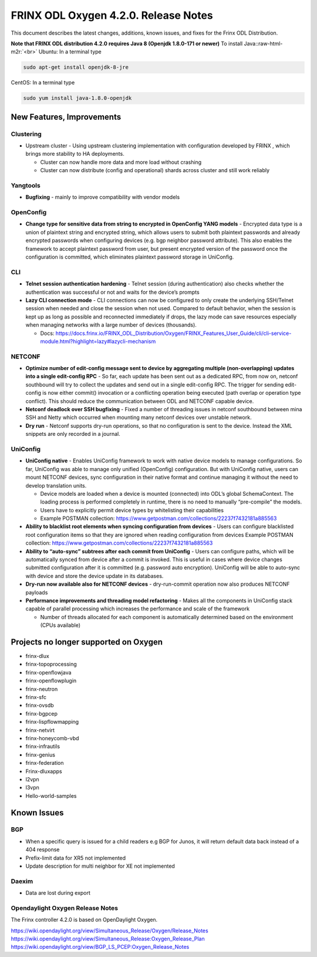 
FRINX ODL Oxygen 4.2.0. Release Notes
=====================================

This document describes the latest changes, additions, known issues, and fixes for the Frinx ODL Distribution.

**Note that FRINX ODL distribution 4.2.0 requires Java 8 (Openjdk 1.8.0-171 or newer)**
To install Java:\ :raw-html-m2r:`<br>`
Ubuntu: In a terminal type

.. code-block:: text

   sudo apt-get install openjdk-8-jre


CentOS: In a terminal type

.. code-block:: text

   sudo yum install java-1.8.0-openjdk


New Features, Improvements
--------------------------

Clustering
~~~~~~~~~~

* Upstream cluster - Using upstream clustering implementation with configuration developed by FRINX , which brings more stability to HA deployments.

  * Cluster can now handle more data and more load without crashing
  * Cluster can now distribute (config and operational) shards across cluster and still work reliably

Yangtools
~~~~~~~~~

* **Bugfixing** - mainly to improve compatibility with vendor models

OpenConfig
~~~~~~~~~~

* **Change type for sensitive data from string to encrypted in OpenConfig YANG models** - Encrypted data type is a union of plaintext string and encrypted string, which allows users to submit both plaintext passwords and already encrypted passwords when configuring devices (e.g. bgp neighbor password attribute). This also enables the framework to accept plaintext password from user, but present encrypted version of the password once the configuration is committed, which eliminates plaintext password storage in UniConfig.

CLI
~~~


* **Telnet session authentication hardening** - Telnet session (during authentication) also checks whether the authentication was successful or not and waits for the device’s prompts

* **Lazy CLI connection mode** -  CLI connections can now be configured to only create the underlying SSH/Telnet session when needed and close the session when not used. Compared to default behavior, when the session is kept up as long as possible and reconnected immediately if drops, the lazy mode can save resources especially when managing networks with a large number of devices (thousands).


  * Docs: https://docs.frinx.io/FRINX_ODL_Distribution/Oxygen/FRINX_Features_User_Guide/cli/cli-service-module.html?highlight=lazy#lazycli-mechanism

NETCONF
~~~~~~~


* **Optimize number of edit-config message sent to device by aggregating multiple (non-overlapping) updates into a single edit-config RPC** - So far, each update has been sent out as a dedicated RPC, from now on, netconf southbound will try to collect the updates and send out in a single edit-config RPC. The trigger for sending edit-config is now either commit() invocation or a conflicting operation being executed (path overlap or operation type conflict). This should reduce the communication between ODL and NETCONF capable device.

* **Netconf deadlock over SSH bugfixing** - Fixed a number of threading issues in netconf southbound between mina SSH and Netty which occurred when mounting many netconf devices over unstable network.

* **Dry run** - Netconf supports dry-run operations, so that no configuration is sent to the device. Instead the XML snippets are only recorded in a journal.

UniConfig
~~~~~~~~~

* **UniConfig native** - Enables UniConfig framework to work with native device models to manage configurations. So far, UniConfig was able to manage only unified (OpenConfig) configuration. But with UniConfig native, users can mount NETCONF devices, sync configuration in their native format and continue managing it without the need to develop translation units.

  * Device models are loaded when a device is mounted (connected) into ODL’s global SchemaContext. The loading process is performed completely in runtime, there is no need to manually “pre-compile” the models.
  * Users have to explicitly permit device types by whitelisting their capabilities
  * Example POSTMAN collection: https://www.getpostman.com/collections/22237f7432181a885563 

* **Ability to blacklist root elements when syncing configuration from devices** - Users can configure blacklisted root configuration items so that they are ignored when reading configuration from devices
  Example POSTMAN collection: https://www.getpostman.com/collections/22237f7432181a885563 

* **Ability to “auto-sync” subtrees after each commit from UniConfig** - Users can configure paths, which will be automatically synced from device after a commit is invoked. This is useful in cases where device changes submitted configuration after it is committed (e.g. password auto encryption). UniConfig will be able to auto-sync with device and store the device update in its databases.

* **Dry-run now available also for NETCONF devices** - dry-run-commit operation now also produces NETCONF payloads

* **Performance improvements and threading model refactoring** - Makes all the components in UniConfig stack capable of parallel processing which increases the performance and scale of the framework

  * Number of threads allocated for each component is automatically determined based on the environment (CPUs available)

Projects no longer supported on Oxygen
--------------------------------------

* frinx-dlux
* frinx-topoprocessing
* frinx-openflowjava
* frinx-openflowplugin
* frinx-neutron
* frinx-sfc
* frinx-ovsdb
* frinx-bgpcep
* frinx-lispflowmapping
* frinx-netvirt
* frinx-honeycomb-vbd
* frinx-infrautils
* frinx-genius
* frinx-federation
* Frinx-dluxapps
* l2vpn
* l3vpn
* Hello-world-samples

Known Issues
------------

BGP
~~~

* When a specific query is issued for a child readers e.g BGP for Junos, it will return default data back instead of a 404 response
* Prefix-limit data for XR5 not implemented
* Update description for multi neighbor for XE not implemented

Daexim
~~~~~~

* Data are lost during export

Opendaylight Oxygen Release Notes
~~~~~~~~~~~~~~~~~~~~~~~~~~~~~~~~~

The Frinx controller 4.2.0 is based on OpenDaylight Oxygen.

https://wiki.opendaylight.org/view/Simultaneous_Release/Oxygen/Release_Notes
https://wiki.opendaylight.org/view/Simultaneous_Release:Oxygen_Release_Plan
https://wiki.opendaylight.org/view/BGP_LS_PCEP:Oxygen_Release_Notes
